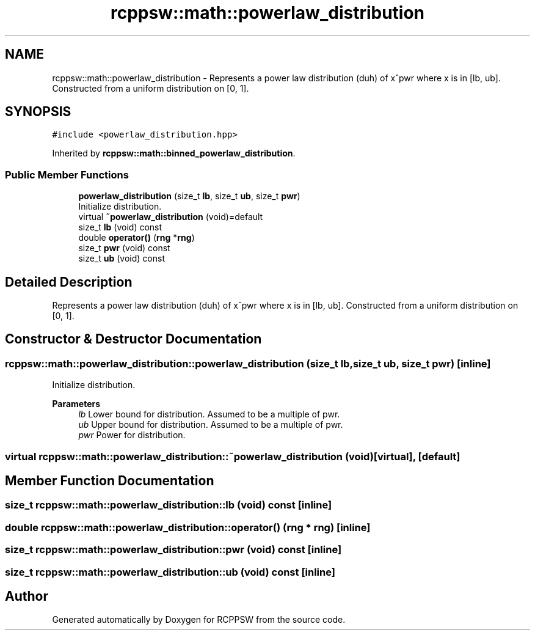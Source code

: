 .TH "rcppsw::math::powerlaw_distribution" 3 "Sat Feb 5 2022" "RCPPSW" \" -*- nroff -*-
.ad l
.nh
.SH NAME
rcppsw::math::powerlaw_distribution \- Represents a power law distribution (duh) of x^pwr where x is in [lb, ub]\&. Constructed from a uniform distribution on [0, 1]\&.  

.SH SYNOPSIS
.br
.PP
.PP
\fC#include <powerlaw_distribution\&.hpp>\fP
.PP
Inherited by \fBrcppsw::math::binned_powerlaw_distribution\fP\&.
.SS "Public Member Functions"

.in +1c
.ti -1c
.RI "\fBpowerlaw_distribution\fP (size_t \fBlb\fP, size_t \fBub\fP, size_t \fBpwr\fP)"
.br
.RI "Initialize distribution\&. "
.ti -1c
.RI "virtual \fB~powerlaw_distribution\fP (void)=default"
.br
.ti -1c
.RI "size_t \fBlb\fP (void) const"
.br
.ti -1c
.RI "double \fBoperator()\fP (\fBrng\fP *\fBrng\fP)"
.br
.ti -1c
.RI "size_t \fBpwr\fP (void) const"
.br
.ti -1c
.RI "size_t \fBub\fP (void) const"
.br
.in -1c
.SH "Detailed Description"
.PP 
Represents a power law distribution (duh) of x^pwr where x is in [lb, ub]\&. Constructed from a uniform distribution on [0, 1]\&. 
.SH "Constructor & Destructor Documentation"
.PP 
.SS "rcppsw::math::powerlaw_distribution::powerlaw_distribution (size_t lb, size_t ub, size_t pwr)\fC [inline]\fP"

.PP
Initialize distribution\&. 
.PP
\fBParameters\fP
.RS 4
\fIlb\fP Lower bound for distribution\&. Assumed to be a multiple of pwr\&. 
.br
\fIub\fP Upper bound for distribution\&. Assumed to be a multiple of pwr\&. 
.br
\fIpwr\fP Power for distribution\&. 
.RE
.PP

.SS "virtual rcppsw::math::powerlaw_distribution::~powerlaw_distribution (void)\fC [virtual]\fP, \fC [default]\fP"

.SH "Member Function Documentation"
.PP 
.SS "size_t rcppsw::math::powerlaw_distribution::lb (void) const\fC [inline]\fP"

.SS "double rcppsw::math::powerlaw_distribution::operator() (\fBrng\fP * rng)\fC [inline]\fP"

.SS "size_t rcppsw::math::powerlaw_distribution::pwr (void) const\fC [inline]\fP"

.SS "size_t rcppsw::math::powerlaw_distribution::ub (void) const\fC [inline]\fP"


.SH "Author"
.PP 
Generated automatically by Doxygen for RCPPSW from the source code\&.

